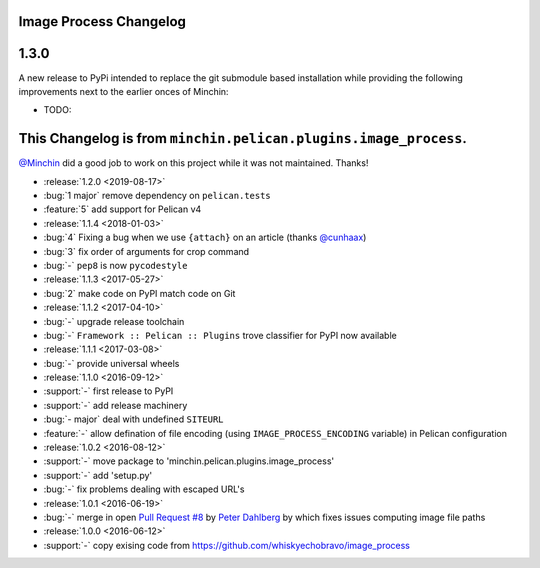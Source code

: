 Image Process Changelog
=======================

1.3.0
=====

A new release to PyPi intended to replace the git submodule based installation
while providing the following improvements next to the earlier onces of Minchin:

* TODO:


This Changelog is from ``minchin.pelican.plugins.image_process``.
================================================================

`@Minchin <https://github.com/MinchinWeb>`_ did a good job to work on this project
while it was not maintained.
Thanks!

- :release:`1.2.0 <2019-08-17>`
- :bug:`1 major` remove dependency on ``pelican.tests``
- :feature:`5` add support for Pelican v4
- :release:`1.1.4 <2018-01-03>`
- :bug:`4` Fixing a bug when we use ``{attach}`` on an article (thanks
  `@cunhaax <https://github.com/cunhaax>`_)
- :bug:`3` fix order of arguments for crop command
- :bug:`-` ``pep8`` is now ``pycodestyle``
- :release:`1.1.3 <2017-05-27>`
- :bug:`2` make code on PyPI match code on Git
- :release:`1.1.2 <2017-04-10>`
- :bug:`-` upgrade release toolchain
- :bug:`-` ``Framework :: Pelican :: Plugins`` trove classifier for PyPI now
  available
- :release:`1.1.1 <2017-03-08>`
- :bug:`-` provide universal wheels
- :release:`1.1.0 <2016-09-12>`
- :support:`-` first release to PyPI
- :support:`-` add release machinery
- :bug:`- major` deal with undefined ``SITEURL``
- :feature:`-` allow defination of file encoding (using
  ``IMAGE_PROCESS_ENCODING`` variable) in Pelican configuration
- :release:`1.0.2 <2016-08-12>`
- :support:`-` move package to 'minchin.pelican.plugins.image_process'
- :support:`-` add 'setup.py'
- :bug:`-` fix problems dealing with escaped URL's
- :release:`1.0.1 <2016-06-19>`
- :bug:`-` merge in open `Pull Request #8
  <https://github.com/whiskyechobravo/image_process/pull/8>`_ by
  `Peter Dahlberg <https://github.com/catdog2>`_ by which fixes issues
  computing image file paths
- :release:`1.0.0 <2016-06-12>`
- :support:`-` copy exising code from
  https://github.com/whiskyechobravo/image_process
